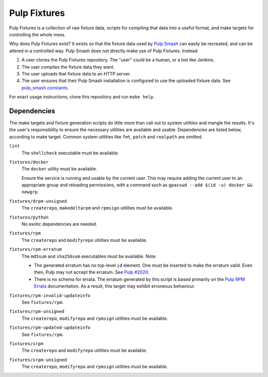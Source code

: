 Pulp Fixtures
=============

Pulp Fixtures is a collection of raw fixture data, scripts for compiling that
data into a useful format, and make targets for controlling the whole mess.

Why does Pulp Fixtures exist? It exists so that the fixture data used by `Pulp
Smash`_  can easily be recreated, and can be altered in a controlled way. Pulp
Smash does not directly make use of Pulp Fixtures. Instead:

1. A user clones the Pulp Fixtures repository. The "user" could be a human, or
   a bot like Jenkins.
2. The user compiles the fixture data they want.
3. The user uploads that fixture data to an HTTP server.
4. The user ensures that their Pulp Smash installation is configured to use the
   uploaded fixture data. See `pulp_smash.constants`_.

For exact usage instructions, clone this repository and run ``make help``.

Dependencies
------------

The make targets and fixture generation scripts do little more than call out to
system utilities and mangle the results. It's the user's responsibility to
ensure the necessary utilities are available and usable. Dependencies are listed
below, according to make target. Common system utilities like ``fmt``, ``patch``
and ``realpath`` are omitted.

``lint``
    The ``shellcheck`` executable must be available.

``fixtures/docker``
    The ``docker`` utility must be available.

    Ensure the service is running and usable by the current user. This may
    require adding the current user to an appropriate group and reloading
    permissions, with a command such as ``gpasswd --add $(id -u) docker &&
    newgrp``.

``fixtures/drpm-unsigned``
    The ``createrepo``, ``makedeltarpm`` and ``rpmsign`` utilities must be available.

``fixtures/python``
    No exotic dependencies are needed.

``fixtures/rpm``
    The ``createrepo`` and ``modifyrepo`` utilities must be available.

``fixtures/rpm-erratum``
    The ``md5sum`` and ``sha256sum`` executables must be available. Note:

    * The generated erratum has no top-level ``id`` element. One must be
      inserted to make the erratum valid. Even then, Pulp may not accept the
      erratum. See `Pulp #2020`_.
    * There is no schema for errata. The erratum generated by this script is
      based primarily on the `Pulp RPM Errata`_ documentation. As a result, this
      target may exhibit erroneous behaviour.

``fixtures/rpm-invalid-updateinfo``
    See ``fixtures/rpm``.

``fixtures/rpm-unsigned``
    The ``createrepo``, ``modifyrepo`` and ``rpmsign`` utilities must be available.

``fixtures/rpm-updated-updateinfo``
    See ``fixtures/rpm``.

``fixtures/srpm``
    The ``createrepo`` and ``modifyrepo`` utilities must be available.

``fixtures/srpm-unsigned``
    The ``createrepo``, ``modifyrepo`` and ``rpmsign`` utilities must be available.

.. _Pulp #2020: https://pulp.plan.io/issues/2020
.. _Pulp RPM Errata:
    https://docs.pulpproject.org/plugins/pulp_rpm/tech-reference/yum-plugins.html#errata
.. _Pulp Smash: http://pulp-smash.readthedocs.io
.. _pulp_smash.constants:
    https://pulp-smash.readthedocs.io/en/latest/api/pulp_smash.constants.html
